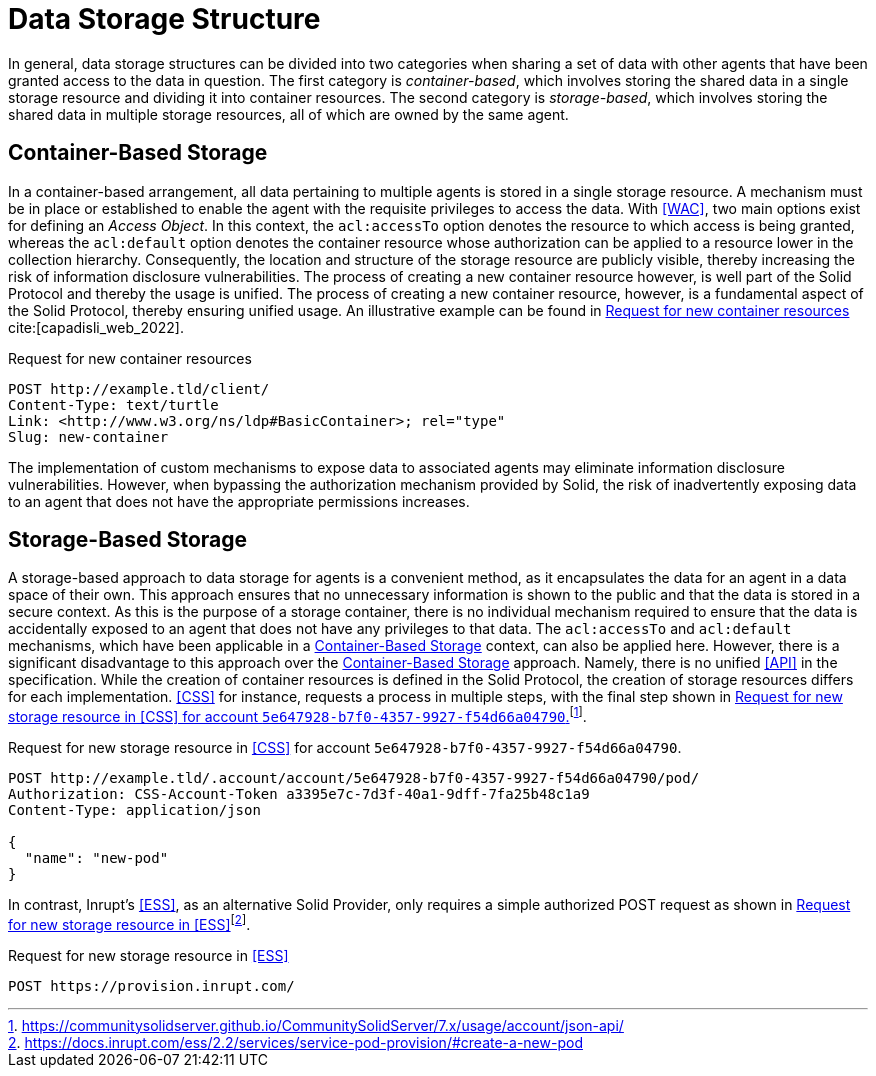 = Data Storage Structure

In general, data storage structures can be divided into two categories when sharing a set of data with other agents that have been granted access to the data in question.
The first category is _container-based_, which involves storing the shared data in a single storage resource and dividing it into container resources.
The second category is _storage-based_, which involves storing the shared data in multiple storage resources, all of which are owned by the same agent.

== Container-Based Storage

In a container-based arrangement, all data pertaining to multiple agents is stored in a single storage resource.
A mechanism must be in place or established to enable the agent with the requisite privileges to access the data.
With <<WAC>>, two main options exist for defining an _Access Object_.
In this context, the `acl:accessTo` option denotes the resource to which access is being granted, whereas the `acl:default` option denotes the container resource whose authorization can be applied to a resource lower in the collection hierarchy.
Consequently, the location and structure of the storage resource are publicly visible, thereby increasing the risk of information disclosure vulnerabilities.
The process of creating a new container resource however, is well part of the Solid Protocol and thereby the usage is unified.
The process of creating a new container resource, however, is a fundamental aspect of the Solid Protocol, thereby ensuring unified usage.
An illustrative example can be found in xref:lst-create-container[xrefstyle=short] cite:[capadisli_web_2022].

.Request for new container resources
[source,httprequest,id="lst-create-container"]
----
POST http://example.tld/client/
Content-Type: text/turtle
Link: <http://www.w3.org/ns/ldp#BasicContainer>; rel="type"
Slug: new-container
----

The implementation of custom mechanisms to expose data to associated agents may eliminate information disclosure vulnerabilities.
However, when bypassing the authorization mechanism provided by Solid, the risk of inadvertently exposing data to an agent that does not have the appropriate permissions increases.

== Storage-Based Storage

A storage-based approach to data storage for agents is a convenient method, as it encapsulates the data for an agent in a data space of their own.
This approach ensures that no unnecessary information is shown to the public and that the data is stored in a secure context.
As this is the purpose of a storage container, there is no individual mechanism required to ensure that the data is accidentally exposed to an agent that does not have any privileges to that data.
The `acl:accessTo` and `acl:default` mechanisms, which have been applicable in a <<Container-Based Storage>> context, can also be applied here.
However, there is a significant disadvantage to this approach over the <<Container-Based Storage>> approach.
Namely, there is no unified <<API>> in the specification.
While the creation of container resources is defined in the Solid Protocol, the creation of storage resources differs for each implementation. <<CSS>> for instance, requests a process in multiple steps, with the final step shown in xref:lst-create-storage-css[xrefstyle=short]footnote:[https://communitysolidserver.github.io/CommunitySolidServer/7.x/usage/account/json-api/].

.Request for new storage resource in <<CSS>> for account `5e647928-b7f0-4357-9927-f54d66a04790`.
[source,httprequest,id="lst-create-storage-css"]
----
POST http://example.tld/.account/account/5e647928-b7f0-4357-9927-f54d66a04790/pod/
Authorization: CSS-Account-Token a3395e7c-7d3f-40a1-9dff-7fa25b48c1a9
Content-Type: application/json

{
  "name": "new-pod"
}
----

In contrast, Inrupt’s <<ESS>>, as an alternative Solid Provider, only requires a simple authorized POST request as shown in xref:lst-create-storage-ess[xrefstyle=short]footnote:[https://docs.inrupt.com/ess/2.2/services/service-pod-provision/#create-a-new-pod].

.Request for new storage resource in <<ESS>>
[source,httprequest,id="lst-create-storage-ess"]
----
POST https://provision.inrupt.com/
----
